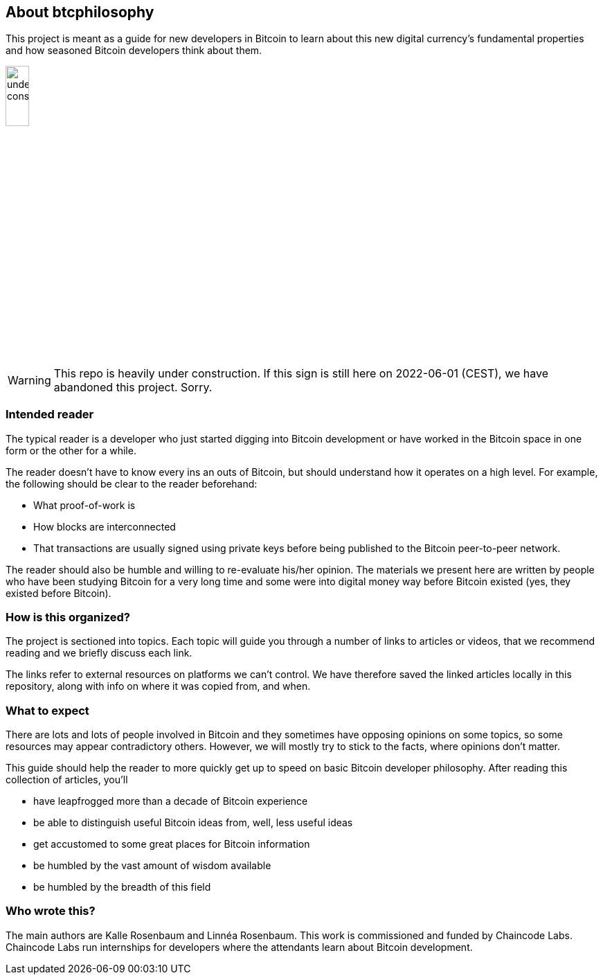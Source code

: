 == About btcphilosophy

This project is meant as a guide for new developers in Bitcoin to
learn about this new digital currency's fundamental properties and how
seasoned Bitcoin developers think about them.

image::under-construction.svg[width=20%,float="right",align="center"]

WARNING: This repo is heavily under construction. If this sign is
still here on 2022-06-01 (CEST), we have abandoned this
project. Sorry.

=== Intended reader

The typical reader is a developer who just started digging into
Bitcoin development or have worked in the Bitcoin space in one form or
the other for a while.

The reader doesn't have to know every ins an outs of Bitcoin, but
should understand how it operates on a high level. For example, the
following should be clear to the reader beforehand:

* What proof-of-work is
* How blocks are interconnected
* That transactions are usually signed using private keys before being
  published to the Bitcoin peer-to-peer network.

The reader should also be humble and willing to re-evaluate his/her
opinion. The materials we present here are written by people who have
been studying Bitcoin for a very long time and some were into digital
money way before Bitcoin existed (yes, they existed before Bitcoin).

=== How is this organized?

The project is sectioned into topics. Each topic will guide you
through a number of links to articles or videos, that we recommend
reading and we briefly discuss each link.

The links refer to external resources on platforms we can't
control. We have therefore saved the linked articles locally in this
repository, along with info on where it was copied from, and when.

=== What to expect

There are lots and lots of people involved in Bitcoin and they
sometimes have opposing opinions on some topics, so some resources may
appear contradictory others. However, we will mostly try to stick to
the facts, where opinions don't matter.

This guide should help the reader to more quickly get up to speed on basic
Bitcoin developer philosophy. After reading this collection of
articles, you'll

* have leapfrogged more than a decade of Bitcoin experience
* be able to distinguish useful Bitcoin ideas from, well, less useful ideas
* get accustomed to some great places for Bitcoin information
* be humbled by the vast amount of wisdom available
* be humbled by the breadth of this field

=== Who wrote this?

The main authors are Kalle Rosenbaum and Linnéa Rosenbaum. This work
is commissioned and funded by Chaincode Labs. Chaincode Labs run
internships for developers where the attendants learn about Bitcoin
development.
